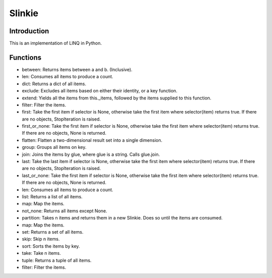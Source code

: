 Slinkie
=======

Introduction
------------
This is an implementation of LINQ in Python.

Functions
---------
- between: Returns items between a and b. (Inclusive).
- len: Consumes all items to produce a count.
- dict: Returns a dict of all items.
- exclude: Excludes all items based on either their identity, or a key function.
- extend: Yields all the items from this._items, followed by the items supplied to this function.
- filter: Filter the items.
- first: Take the first item if selector is None, otherwise take the first item where selector(item) returns true. If there are no objects, StopIteration is raised.
- first_or_none: Take the first item if selector is None, otherwise take the first item where selector(item) returns true. If there are no objects, None is returned.
- flatten: Flatten a two-dimensional result set into a single dimension.
- group: Groups all items on key.
- join: Joins the items by glue, where glue is a string. Calls glue.join.
- last: Take the last item if selector is None, otherwise take the first item where selector(item) returns true. If there are no objects, StopIteration is raised.
- last_or_none: Take the first item if selector is None, otherwise take the first item where selector(item) returns true. If there are no objects, None is returned.
- len: Consumes all items to produce a count.
- list: Returns a list of all items.
- map: Map the items.
- not_none: Returns all items except None.
- partition: Takes n items and returns them in a new Slinkie. Does so until the items are consumed.
- map: Map the items.
- set: Returns a set of all items.
- skip: Skip n items.
- sort: Sorts the items by key.
- take: Take n items.
- tuple: Returns a tuple of all items.
- filter: Filter the items.


